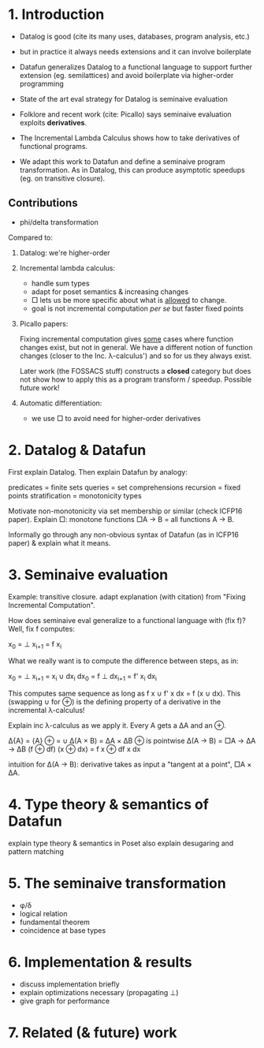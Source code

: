 * 1. Introduction
- Datalog is good (cite its many uses, databases, program analysis, etc.)
  
- but in practice it always needs extensions
  and it can involve boilerplate

- Datafun generalizes Datalog to a functional language
  to support further extension (eg. semilattices)
  and avoid boilerplate via higher-order programming

- State of the art eval strategy for Datalog is seminaive evaluation

- Folklore and recent work (cite: Picallo) says seminaive evaluation exploits
  *derivatives*.

- The Incremental Lambda Calculus shows how to take derivatives of functional
  programs.

- We adapt this work to Datafun and define a seminaive program transformation.
  As in Datalog, this can produce asymptotic speedups (eg. on transitive
  closure).

** Contributions
- phi/delta transformation

Compared to:
1. Datalog: we're higher-order

2. Incremental lambda calculus:
   - handle sum types
   - adapt for poset semantics & increasing changes
   - □ lets us be more specific about what is _allowed_ to change.
   - goal is not incremental computation /per se/ but faster fixed points

3. Picallo papers:

   Fixing incremental computation gives _some_ cases where function changes exist,
   but not in general. We have a different notion of function changes (closer to
   the Inc. λ-calculus') and so for us they always exist.

   Later work (the FOSSACS stuff) constructs a *closed* category but does not
   show how to apply this as a program transform / speedup. Possible future
   work!

4. Automatic differentiation:
   - we use □ to avoid need for higher-order derivatives

* 2. Datalog & Datafun
First explain Datalog. Then explain Datafun by analogy:

predicates = finite sets
queries = set comprehensions
recursion = fixed points
stratification = monotonicity types

Motivate non-monotonicity via set membership or similar (check ICFP16 paper).
Explain □: monotone functions □A → B = all functions A → B.

Informally go through any non-obvious syntax of Datafun (as in ICFP16 paper) &
explain what it means.

* 3. Seminaive evaluation
Example: transitive closure. adapt explanation (with citation) from "Fixing
Incremental Computation".

How does seminaive eval generalize to a functional language with (fix f)?
Well, fix f computes:

    x_0 = ⊥
    x_{i+1} = f x_i

What we really want is to compute the difference between steps, as in:

    x_0  = ⊥        x_{i+1}  = x_i ∪ dx_i
    dx_0 = f ⊥      dx_{i+1} = f' x_i dx_i

This computes same sequence as long as f x ∪ f' x dx = f (x ∪ dx). This
(swapping ∪ for ⊕) is the defining property of a derivative in the incremental
λ-calculus!

Explain inc λ-calculus as we apply it. Every A gets a ΔA and an ⊕.

    Δ{A} = {A}                ⊕ = ∪
    Δ(A × B) = ΔA × ΔB        ⊕ is pointwise
    Δ(A → B) = □A → ΔA → ΔB   (f ⊕ df) (x ⊕ dx) = f x ⊕ df x dx

intuition for Δ(A → B): derivative takes as input a "tangent at a point", □A × ΔA.

* 4. Type theory & semantics of Datafun
explain type theory & semantics in Poset
also explain desugaring and pattern matching

* 5. The seminaive transformation
- φ/δ
- logical relation
- fundamental theorem
- coincidence at base types

* 6. Implementation & results
- discuss implementation briefly
- explain optimizations necessary (propagating ⊥)
- give graph for performance

* 7. Related (& future) work
